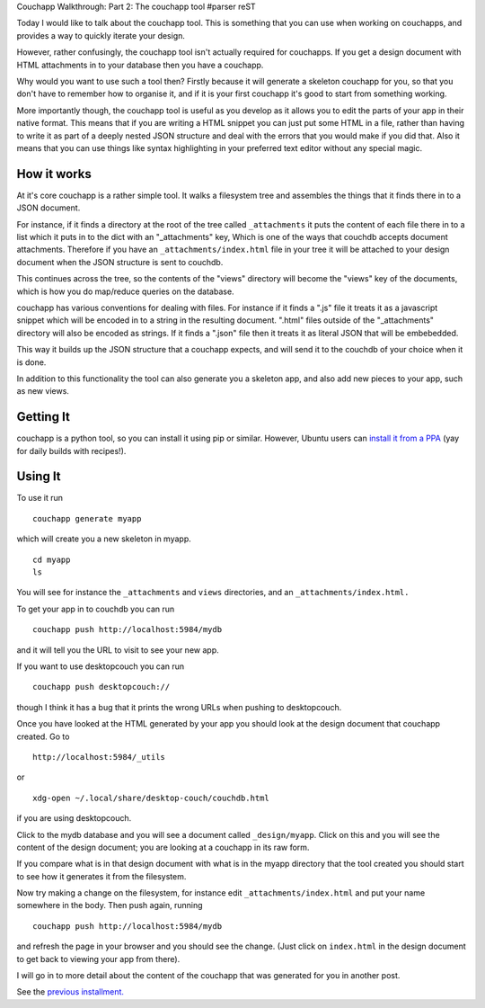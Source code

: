Couchapp Walkthrough: Part 2: The couchapp tool
#parser reST

Today I would like to talk about the couchapp tool. This is something that you can use when working on couchapps, and provides a way to quickly iterate your design.

However, rather confusingly, the couchapp tool isn't actually required for couchapps. If you get a design document with HTML attachments in to your database then you have a couchapp.

Why would you want to use such a tool then? Firstly because it will generate a skeleton couchapp for you, so that you don't have to remember how to organise it, and if it is your first couchapp it's good to start from something working.

More importantly though, the couchapp tool is useful as you develop as it allows you to edit the parts of your app in their native format. This means that if you are writing a HTML snippet you can just put some HTML in a file, rather than having to write it as part of a deeply nested JSON structure and deal with the errors that you would make if you did that. Also it means that you can use things like syntax highlighting in your preferred text editor without any special magic.

How it works
------------

At it's core couchapp is a rather simple tool. It walks a filesystem tree and assembles the things that it finds there in to a JSON document.

For instance, if it finds a directory at the root of the tree called ``_attachments`` it puts the content of each file there in to a list which it puts in to the dict with an "_attachments" key, Which is one of the ways that couchdb accepts document attachments. Therefore if you have an ``_attachments/index.html`` file in your tree it will be attached to your design document when the JSON structure is sent to couchdb.

This continues across the tree, so the contents of the "views" directory will become the "views" key of the documents, which is how you do map/reduce queries on the database.

couchapp has various conventions for dealing with files. For instance if it finds a ".js" file it treats it as a javascript snippet which will be encoded in to a string in the resulting document. ".html" files outside of the "_attachments" directory will also be encoded as strings. If it finds a ".json" file then it treats it as literal JSON that will be embebedded.

This way it builds up the JSON structure that a couchapp expects, and will send it to the couchdb of your choice when it is done.

In addition to this functionality the tool can also generate you a skeleton app, and also add new pieces to your app, such as new views.

Getting It
----------

couchapp is a python tool, so you can install it using pip or similar. However, Ubuntu users can `install it from a PPA`_ (yay for daily builds with recipes!).

.. _install it from a PPA: https://launchpad.net/~couchapp/+archive/couchapp

Using It
--------

To use it run

::

  couchapp generate myapp

which will create you a new skeleton in myapp.

::

  cd myapp
  ls

You will see for instance the ``_attachments`` and ``views`` directories, and an ``_attachments/index.html.``

To get your app in to couchdb you can run

::

  couchapp push http://localhost:5984/mydb

and it will tell you the URL to visit to see your new app.

If you want to use desktopcouch you can run

::

  couchapp push desktopcouch://

though I think it has a bug that it prints the wrong URLs when pushing to desktopcouch.

Once you have looked at the HTML generated by your app you should look at the design document that couchapp created. Go to

::

  http://localhost:5984/_utils

or

::

  xdg-open ~/.local/share/desktop-couch/couchdb.html

if you are using desktopcouch.

Click to the mydb database and you will see a document called ``_design/myapp``. Click on this and you will see the content of the design document; you are looking at a couchapp in its raw form.

If you compare what is in that design document with what is in the myapp directory that the tool created you should start to see how it generates it from the filesystem.

Now try making a change on the filesystem, for instance edit ``_attachments/index.html`` and put your name somewhere in the body. Then push again, running

::

  couchapp push http://localhost:5984/mydb

and refresh the page in your browser and you should see the change. (Just click on ``index.html`` in the design document to get back to viewing your app from there).

I will go in to more detail about the content of the couchapp that was generated for you in another post.

See the `previous installment.`_

.. _previous installment.: /weblog/tech/18-couchapp-walkthrough-part-1.html
